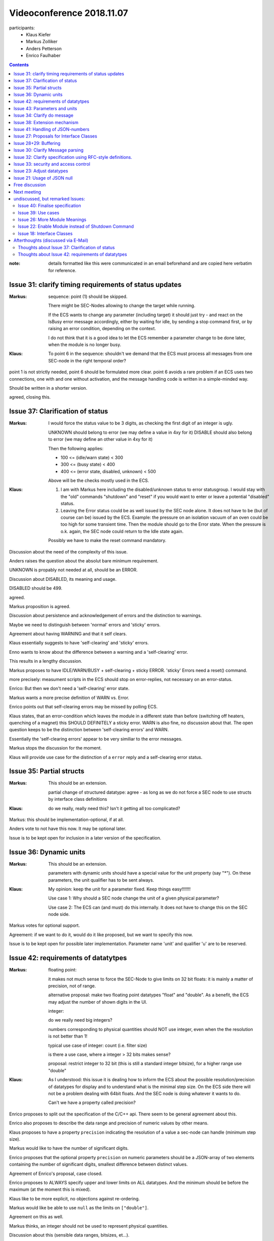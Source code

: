 Videoconference 2018.11.07
==========================

participants:
 * Klaus Kiefer
 * Markus Zolliker
 * Anders Petterson
 * Enrico Faulhaber

.. contents:: Contents
    :local:
    :depth: 2


:note: details formatted like this were communicated in an email beforehand and are copied here verbatim for reference.


Issue 31: clarify timing requirements of status updates
+++++++++++++++++++++++++++++++++++++++++++++++++++++++

:Markus: sequence: point (1) should be skipped.

    There might be SEC-Nodes allowing to change the target while running.

    If the ECS wants to change any parameter (including target) it should just try - and react on the IsBusy error message accordingly, either by waiting for idle, by sending a stop command first, or by raising an error condition, depending on the context.

    I do not think that it is a good idea to let the ECS remember a parameter change to be done later, when the module is no longer busy.

:Klaus: To point 6 in the sequence: shouldn't we demand that the ECS must process all messages from one SEC-node in the right temporal order?

point 1 is not strictly needed, point 6 should be formulated more clear.
point 6 avoids a rare problem if an ECS uses two connections, one with and one without activation, and the message handling code is written in a simple-minded way.

Should be written in a shorter version.

agreed, closing this.


Issue 37: Clarification of status
+++++++++++++++++++++++++++++++++

:Markus: I would force the status value to be 3 digits, as checking the first digit of an integer is ugly.

    UNKNOWN should belong to error (we may define a value in 4xy for it) DISABLE should also belong to error (we may define an other value in 4xy for it)

    Then the following applies:

    - 100 <= (idle/warn state) < 300
    - 300 <= (busy state) < 400
    - 400 <= (error state, disabled, unknown) < 500

    Above will be the checks mostly used in the ECS.

:Klaus: 1) I am with Markus here including the disabled/unknown status to error statusgroup. I would stay with the "old" commands "shutdown" and "reset" if you would want to enter or leave a potential "disabled" status.

        2) Leaving the Error status could be as well issued by the SEC node alone. It does not have to be (but of course can be) issued by the ECS. Example: the pressure on an isolation vacuum of an oven could be too high for some transient time. Then the module should go to the Error state. When the pressure is o.k. again, the SEC node could return to the Idle state again.

        Possibly we have to make the reset command mandatory.



Discussion about the need of the complexity of this issue.

Anders raises the question about the absolut bare minimum requirement.

UNKNOWN is propably not needed at all, should be an ERROR.

Discussion about DISABLED, its meaning and usage.

DISABLED should be 499.

agreed.

Markus proposition is agreed.

Discussion about persistence and acknowledgement of errors and the distinction to warnings.

Maybe we need to distinguish between 'normal' errors and 'sticky' errors.

Agreement about having WARNING and that it self clears.

Klaus essentially suggests to have 'self-clearing' and 'sticky' errors.

Enno wants to know about the difference between a warning and a 'self-clearing' error.

This results in a lengthy discussion.

Markus proposes to have IDLE/WARN/BUSY + self-clearing + sticky ERROR.
'sticky' Errors need a reset() command.

more precisely: measument scripts in the ECS should stop on error-replies, not necessary on an error-status.

Enrico: But then we don't need a 'self-clearing' error state.

Markus wants a more precise definition of WARN vs. Error.

Enrico points out that self-clearing errors may be missed by polling ECS.

Klaus states, that an error-condition which leaves the module in a different state than before (switching off heaters, quenching of a magnet) this SHOULD DEFINITELY a sticky error.
WARN is also fine, no discussion about that.
The open question keeps to be the distinction between 'self-clearing errors' and WARN.

Essentially the 'self-clearing errors' appear to be very similiar to the error messages.

Markus stops the discussion for the moment.

Klaus will provide use case for the distinction of a ``error`` reply and a self-clearing error status.


Issue 35: Partial structs
+++++++++++++++++++++++++

:Markus: This should be an extension.

    partial change of structured datatype: agree - as long as we do not force a SEC node to use structs by interface class definitions

:Klaus: do we really, really need this? Isn't it getting all too complicated?

Markus: this should be implementation-optional, if at all.

Anders vote to not have this now. It may be optional later.

Issue is to be kept open for  inclusion in a later version of the specification.


Issue 36: Dynamic units
+++++++++++++++++++++++

:Markus: This should be an extension.

    parameters with dynamic units should have a special value for the unit property (say "*").
    On these parameters, the unit qualifier has to be sent always.

:Klaus: My opinion: keep the unit for a parameter fixed. Keep things easy!!!!!!!

    Use case 1: Why should a SEC node change the unit of a given physical parameter?

    Use case 2: The ECS can (and must) do this internally. It does not have to change this on the SEC node side.


Markus votes for optional support.

Agreement: if we want to do it, would do it like proposed, but we want to specify this now.

Issue is to be kept open for possible later implementation.
Parameter name 'unit' and qualifier 'u' are to be reserved.


Issue 42: requirements of datatytpes
++++++++++++++++++++++++++++++++++++

:Markus:
    floating point:

    it makes not much sense to force the SEC-Node to give limits on 32 bit floats:
    it is mainly a matter of precision, not of range.

    alternative proposal: make two floating point datatypes "float" and "double".
    As a benefit, the ECS may adjust the number of shown digits in the UI.

    integer:

    do we really need big integers?

    numbers corresponding to physical quantities should NOT use integer, even when the the resolution is not better than 1!

    typical use case of integer: count (i.e. filter size)

    is there a use case, where a integer > 32 bits makes sense?

    proposal: restrict integer to 32 bit (this is still a standard integer bitsize), for a higher range use "double"

:Klaus:  As I understood: this issue it is dealing how to inform the ECS about the possible resolution/precision of  datatypes for display and to understand what is the minimal step size. On the ECS side there will not be a problem dealing with 64bit floats. And the SEC node is doing whatever it wants to do.

    Can't we have a property called precision?

Enrico proposes to split out the specification of the C/C++ api.
There seem to be general agreement about this.

Enrico also proposes to describe the data range and precision of numeric values by other means.

Klaus proposes to have a property ``precision`` indicating the resolution of a value a sec-node can handle (minimum step size).

Markus would like to have the number of significant digits.

Enrico proposes that the optional property ``precision`` on numeric parameters should be a JSON-array of two elements containing
the number of significant digits, smallest difference between distinct values.

Agreement of Enrico's proposal, case closed.

Enrico proposes to ALWAYS specify upper and lower limits on ALL datatypes.
And the minimum should be before the maximum (at the moment this is mixed).

Klaus like to be more explicit, no objections against re-ordering.

Markus would like be able to use ``null`` as the limits on ``["double"]``.

Agreement on this as well.

Markus thinks, an integer should not be used to represent physical quantities.

Discussion about this (sensible data ranges, bitsizes, et...).

SECoP should assumes that integers are normally between -2**24..2**24.

Enrico will write an Issue about `scaled integers`.


Issue 43: Parameters and units
++++++++++++++++++++++++++++++

:Markus: This should be an extension.

    first: integer values have no units, as they should not represent physical quantities

    dynamic units: OK
    proposal: the qualifier 'u' should be mandatory on all parameters with dynamic units, and a special value of the unit property (say '*') must tell that the unit is dynamic.

    '$' is then not needed in the unit property. It still makes sense to use it internally, and for formal definitions of interface classes.

    propablyIMHO defining a scheme for units of structs and tuples is going too far ('This should be an extension.'^2).
    Is this really an issue?
    The property 'unit' might just indicate the unit of the most important element, with a remark in the description. More complex units can be specified in the description, and as the ECS will not recognize the units of the subelements, it will treat them as as "unitless", so what?
    If you have a use case, we may put it into the specification, but anyway no ECS or SEC-Node is required to support it.

:Klaus:
    ad 1) Let's keep it simple. No dynamic units!!!

    ad 2) I am with Markus there: I would need a use case for the real need for a structured parameter with units.

Markus proposes to postpone this to later.

Klaus has a use case.
Klaus is against against dynamic units, but likes a way to
give a meaningful unit to structured datatypes.

Klaus proposes to keep this open for now and not put it in the specification.

We keep having a string-type ``unit`` property for numeric parameters (incl. arrays of numeric datatypes).
Other parameters have no ``unit`` property.


Issue 34: Clarify do message
++++++++++++++++++++++++++++

:Markus: I agree that the wording may be improved.

    But: I do not opt for the (even weak) requirement that a command without argument SHOULD be sent as null.
    However, I can live with it, as it is no MUST.

:Klaus: I am with Markus here.

decision after short discussion:
    ``do module:command`` and ``do module:command null`` MUST be treated by ALL SEC-nodes the same - an ECS is free to choose which form it generates.

closing this issue.


Issue 38: Extension mechanism
+++++++++++++++++++++++++++++

:Markus: specifier extension: i think that the specifier may contain anything but not white space/control characters? Do we loose extensibility, if we do not specify this extension mechanism?

    all other: o.k.

:Klaus: additional points:

    - define predefined parameters/commands

    - define additional interface classes/features

Klaus mentions that we may also add parameters/commands and interfaces/classes.

Klaus wants to be more verbose in this issue, as it should give hints to implementors.
+ interplay with 'must-ignore' policy

general agreement.


Issue 41: Handling of JSON-numbers
++++++++++++++++++++++++++++++++++

:Markus: I vote for (1). May be extended to (3) if a use case appears.

:Klaus: (1)

Agreement on 1), close for now, later 3) may be needed.

:note: (1): no non-numeric values are to be generated in the JSON. If they appear, this is a malformed value.


Issue 27: Proposals for Interface Classes
+++++++++++++++++++++++++++++++++++++++++

:Markus: I came to the conclusion, that Interface classes can hardly be standardized to be compatible with different ECSs. Each facility may define their own custom classes.
    When moving from one facility to another, it is still possible:

    1) to run an experiment treating all modules as one of the 3 base classes
    2) to use a general UI client to change parameters by hand
    3) if the ECS supports, to change parameters in jobfiles (experiment scripts) by name

    The essential requirement for running an experiment can be done without more complex standardized classes.

:Klaus: I partially disagree here with Markus. More discussions needed.

Issue was proposed by Enrico.

Klaus could agree on Sonsor, Actuator, PIDController, Communicator in the next version.
Klaus doesn't want to rush now.

General Agreement on starting without this now, though it is a good idea.

Markus would agree to have those classes in the specification.

keep as 'under discussion'


Issue 28+29: Buffering
++++++++++++++++++++++

:Markus: before we discuss that, we need some examples from ILL (somebody has to travel there and discuss)

:Klaus: I agree to Markus' statement

Enrico explains the idea behind the issues. Also new uses cases+requirements had shown up.

Klaus likes to be explicit.

Markus has concerns.

Enrico will improve the Issue 29 with some message examples.

Klaus likes it after improvements.
Anders accepts the solution, but is worried about possibly overcomplicating things.
Markus wants to discuss the proposal with the ill people.

keep Issues as to be discussed.

(Issue 29 will probably be implemented as proposed, Issue 28 re-worded after that.)


Issue 30: Clarify Message parsing
+++++++++++++++++++++++++++++++++

:Markus: Ok.

:Klaus: What about the example "action  xyz" (two spaces)?

add note: Only the first two spaces are relevant, everything else goes to the json-part.

Otherwise accepted, close Issue.


Issue 32: Clarify specification using RFC-style definitions.
++++++++++++++++++++++++++++++++++++++++++++++++++++++++++++

:Markus: Ok.

:Klaus: very OK, but still we'll need "the book"

General agreement on this, though details need to be sorted out.

Discussion about splitting, rewriting and transforming the current spec.

Anders thinks extensions should be separate.

Klaus votes for transforming the current document, rather than rewrite it.
Klaus wants to add RFC-references and (slowly) transform it more into a rfc style document.

RFC references are agreed.

Markus and Klaus vote for version 1.0 to stay within one file.

the next version should be rewritten in rfc-style afterwards.


Issue 33: security and access control
+++++++++++++++++++++++++++++++++++++

:Markus: Ok.

:Klaus: I agree that we should have a statement about this but I don't know if we really have to give examples. It can be handled in a section about data transfer.

Section should be included. Klaus want a section about datatransfer.

Agreed, closing.


Issue 23: Adjust datatypes
++++++++++++++++++++++++++

:Markus: simplify tuple datatype: OK, this has to be decided NOW

:Klaus: Lutz will be back in December

change of tuple type is agreed.

renaming of struct is rejected.

Enrico additionally proposed a change of the structure of the descriptive data:
 Our replacement of an orderedDict should use (key, value) pairs, not collecting them alternating in a single JSON-array.

Agreement of this.

closing issue


Issue 21: Usage of JSON null
++++++++++++++++++++++++++++

keeps as under discussion, as no use case showed up.
``null`` isn't used for data exchange.

close for now.


Free discussion
+++++++++++++++

- discussion about splitting the spec:

  :Markus: In my comments above, 'This should be an extension' means that the issue is not/should not be part of the very basic part of the specification.

- The new railroad diagrams are accepted.

- Discussion about parameterwise de-activation: Should be removed.



Next meeting
++++++++++++

video conference on dec. 3(rd) at 13:00.


undiscussed, but remarked Issues:
+++++++++++++++++++++++++++++++++

Issue 40: Finalise specification
--------------------------------

:Markus: Ok.


Issue 39: Use cases
-------------------

:Markus: Ok.


Issue 26: More Module Meanings
------------------------------

:Markus: Ok.

:Klaus: Ok.


Issue 22: Enable Module instead of Shutdown Command
---------------------------------------------------

:Markus: Ok.

:Klaus: To be discussed.


Issue 18: Interface Classes
---------------------------

Markus has the same opinion about this as for Issue 27.


Afterthoughts (discussed via E-Mail)
++++++++++++++++++++++++++++++++++++

Thoughts about `Issue 37: Clarification of status`_
---------------------------------------------------

Markus want to add a few thoughts about Error-stati:

after thinking a little more about the sticky/non-sticky ERROR stati,
some aspects to consider for the discussion:

1)  does a sticky error need a reset command?

    There are situations, for which the SE implementor wants that, for security
    reasons, an error condition has to be acknowledged by the user.
    As long as the condition is not acknowledged, the module will not allow full
    operation, at least not allow changing the target.

    I think we all agree, that above makes sense.

    a) The implementor might decide to use a button on the rack for the acknowledgment,
       as a proof of the presence of a person close to the hardware.
       In this case, do we really need that the error has to be acknowledged in
       addition by the reset command over SECoP?

    b) The implementor might decide having to different commands: 'reset' and
       'acknowledge_error'. A 'reset' command resets all parameters to default values,
       but the 'acknowledge_error' only clear the sticky error condition.

    -> I do not think that we have to require a reset command, when an sticky error
    might appear. The implementor might choose different ways to acknowledge.
    The human readable error status should give a hint, what to do, for example
    "check cooling water and press yellow button to confirm"


2)  what is the difference between WARNING and ERROR?

    The ECS might behave differently on the modules states WARNING and ERROR.
    If the module concerned is crucial for the experiment, the ECS might decide
    to stop the measurement script. Or, if the module is not crucial,
    it might decide to continue. The ECS may get error replies on further
    'change target' commands of this module, but it might log them and otherwise
    ignore.


3)  example for a non-sticky error

    Example:
        a simple readable. The sensor might be in an "out of range" state,
        which I think should be treated as an ERROR, not a WARNING.
        As only valid numbers (no NAN, no "null") might be transferred, in asynchronous
        mode we will not find out that the value made the transition from valid to invalid,
        except when looking at the status. With polling it is no problem, we will get
        an error message on the read message.

    This is a clear case for a non sticky error. If we want to know when a value
    is invalid, we have to look at the status, or we have to change something else,
    for example transferring a 'null' value in this case (how to know which error then?).

    Remark:
        in asynchronous mode, we can not find out, when an other parameter than
        the main value gets invalid.


4)  is there a difference between a sticky and a non-sticky error for the ECS?

    How should the ECS behave when it sees a sticky error instead of a non-sticky error?
    Actually I do not see a good example for a needed different behavior, only if we find
    one, we should have both error states.
    One thing is clear for me: the ECS must never acknowledge a sticky error automatically,
    as this would fool out the security.

Enrico proposes the following:

- No distinction between sticky and non-sticky errors in the status codes.
- An error-state indicate that a module can (temporarily) not fulfil it's main
  function and is 'globally seen' (e.g. from a facility-wide point of view) sticky,
  i.e. somebody somewhere has to do something to make them go away
- this does not necessarily happen over the protocol. For the ECS this may then seem
  like the Error went away 'by itself'. It may be supported to try this over the protocol.
- using ``reset`` for this over the protocol is bad, as ``reset`` is intended to 'reset'
  a module in a predefined, implementation specific state. We would overload too many
  functions onto a single command here.
- I propose to use an optional ``ack`` command (name is open for discussion) to ONLY
  **try** to acknowledge an error via the protocol.
- a module without the ``ack`` can not acknowledge the error via the protocol and
  essentially relies on 'somebody doing the right thing'. From the ECS-point of view,
  the error-state is then going away by 'itself'.
- a module with the ``ack`` may or may not stay in the error-state. Its the implementors
  who define the behaviour. calling the ``ack`` either makes the error go away or return
  a error reply.
- whether ``ack`` exists or not, a target change in the ``error`` state is to be
  rejected as long as the error-state persists. (if the target change would be Ok, it
  would be no error state. If it would be no error-state it should have either be
  ``ack``\ ed before or went to IDLE/WARN 'by itself'.)
  Other parameter changes may or may not work. Also calling ``go`` fails, whereas
  buffering of values or calling other commands may work or not.
- active connections get informed about ALL status changes.

furthermore:
  a module entering an error state SHOULD automatically perform the **minimum** set of
  actions to prevent damage. That may mean everything from not doing anything up to a
  full shutdown (implementor specific decision). An 'overheating' oven *should* switch
  off its heater, but it may also decided to activate cooling gas. On the other hand,
  a module operated by pressurized air may only close the air valve or just do nothing.

As always SEC-nodes are free to select what they need (states+support commands), ECS's must support all optional things.



Thoughts about `Issue 42: requirements of datatytpes`_
------------------------------------------------------
Markus:
    I am not very happy with the decided precision property, especially I do not like that
    it is a tuple. What should be given for the precision element, if you do not
    care? We might use 0, but this might lead to a division by zero error in the ECS,
    if not checked extra. Anyway, the programmer will often be interested in only
    one of the two elements, and therefore may not care about the other
    element and choose a bad value.

    I propose to have a C-style 'format' property instead for floating point values.
    One can the specify '%.5g' for 5 significant digits or '%.1f' for one fixed digit.
    The format is intended for the user interface, it does not affect the format used
    for transport. The ECS is free to use it or not, and it can use any sensible value
    for the default, for example '%.6g', which is roughly what is needed for a 32bit float.

    I know that 'precision' has more flexibility, as it might use numbers which are not
    a power of 10, but for the purpose of the user interface it is much more easy to
    use. Even LabView, Delphi and python support C-style format. We might limit the allowed syntax
    to  % [digits] . [digits] [f|g|e]

    If you insist on 'precision' as a floating point value, I would prefer to have this
    as a single number in addition to the 'format' property, then we are free to choose
    one or the other or both or none.

    I do not insist to put these properties into SECoP V1.0, but I would really like to
    do it like that, in case we would include it.

Enrico:
    Can we call that ``fmtstr`` ? That would make me happy....
    If nobody objects, I'd like to adapt Issue 42 accordingly.

